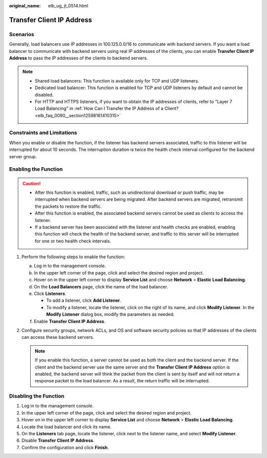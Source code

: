 :original_name: elb_ug_jt_0514.html

.. _elb_ug_jt_0514:

Transfer Client IP Address
==========================

Scenarios
---------

Generally, load balancers use IP addresses in 100.125.0.0/16 to communicate with backend servers. If you want a load balancer to communicate with backend servers using real IP addresses of the clients, you can enable **Transfer Client IP Address** to pass the IP addresses of the clients to backend servers.

.. note::

   -  Shared load balancers: This function is available only for TCP and UDP listeners.
   -  Dedicated load balancer: This function is enabled for TCP and UDP listeners by default and cannot be disabled.
   -  For HTTP and HTTPS listeners, if you want to obtain the IP addresses of clients, refer to "Layer 7 Load Balancing" in :ref:`How Can I Transfer the IP Address of a Client? <elb_faq_0090__section12598161410315>`

Constraints and Limitations
---------------------------

When you enable or disable the function, if the listener has backend servers associated, traffic to this listener will be interrupted for about 10 seconds. The interruption duration is twice the health check interval configured for the backend server group.

Enabling the Function
---------------------

.. caution::

   -  After this function is enabled, traffic, such as unidirectional download or push traffic, may be interrupted when backend servers are being migrated. After backend servers are migrated, retransmit the packets to restore the traffic.
   -  After this function is enabled, the associated backend servers cannot be used as clients to access the listener.
   -  If a backend server has been associated with the listener and health checks are enabled, enabling this function will check the health of the backend server, and traffic to this server will be interrupted for one or two health check intervals.

#. Perform the following steps to enable the function:

   a. Log in to the management console.
   b. In the upper left corner of the page, click |image1| and select the desired region and project.
   c. Hover on |image2| in the upper left corner to display **Service List** and choose **Network** > **Elastic Load Balancing**.
   d. On the **Load Balancers** page, click the name of the load balancer.
   e. Click **Listeners**.

      -  To add a listener, click **Add Listener**.
      -  To modify a listener, locate the listener, click |image3| on the right of its name, and click **Modify Listener**. In the **Modify Listener** dialog box, modify the parameters as needed.

   f. Enable **Transfer Client IP Address**.

#. Configure security groups, network ACLs, and OS and software security policies so that IP addresses of the clients can access these backend servers.

   .. note::

      If you enable this function, a server cannot be used as both the client and the backend server. If the client and the backend server use the same server and the **Transfer Client IP Address** option is enabled, the backend server will think the packet from the client is sent by itself and will not return a response packet to the load balancer. As a result, the return traffic will be interrupted.

Disabling the Function
----------------------

#. Log in to the management console.
#. In the upper left corner of the page, click |image4| and select the desired region and project.
#. Hover on |image5| in the upper left corner to display **Service List** and choose **Network** > **Elastic Load Balancing**.
#. Locate the load balancer and click its name.
#. On the **Listeners** tab page, locate the listener, click |image6| next to the listener name, and select **Modify Listener**.
#. Disable **Transfer Client IP Address**.
#. Confirm the configuration and click **Finish**.

.. |image1| image:: /_static/images/en-us_image_0000001747739996.png
.. |image2| image:: /_static/images/en-us_image_0000001794819937.png
.. |image3| image:: /_static/images/en-us_image_0000001794660853.png
.. |image4| image:: /_static/images/en-us_image_0000001747739624.png
.. |image5| image:: /_static/images/en-us_image_0000001794660485.png
.. |image6| image:: /_static/images/en-us_image_0000001794819945.png
